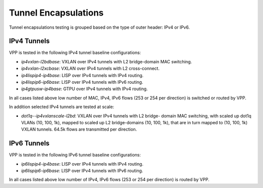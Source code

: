 Tunnel Encapsulations
---------------------

Tunnel encapsulations testing is grouped based on the type of outer
header: IPv4 or IPv6.

IPv4 Tunnels
~~~~~~~~~~~~

VPP is tested in the following IPv4 tunnel baseline configurations:

- *ip4vxlan-l2bdbase*: VXLAN over IPv4 tunnels with L2 bridge-domain MAC
  switching.
- *ip4vxlan-l2xcbase*: VXLAN over IPv4 tunnels with L2 cross-connect.
- *ip4lispip4-ip4base*: LISP over IPv4 tunnels with IPv4 routing.
- *ip4lispip6-ip6base*: LISP over IPv4 tunnels with IPv6 routing.
- *ip4gtpusw-ip4base*: GTPU over IPv4 tunnels with IPv4 routing.

In all cases listed above low number of MAC, IPv4, IPv6 flows (253 or 254 per
direction) is switched or routed by VPP.

In addition selected IPv4 tunnels are tested at scale:

- *dot1q--ip4vxlanscale-l2bd*: VXLAN over IPv4 tunnels with L2 bridge-
  domain MAC switching, with scaled up dot1q VLANs (10, 100, 1k),
  mapped to scaled up L2 bridge-domains (10, 100, 1k), that are in turn
  mapped to (10, 100, 1k) VXLAN tunnels. 64.5k flows are transmitted per
  direction.

IPv6 Tunnels
~~~~~~~~~~~~

VPP is tested in the following IPv6 tunnel baseline configurations:

- *ip6lispip4-ip4base*: LISP over IPv4 tunnels with IPv4 routing.
- *ip6lispip6-ip6base*: LISP over IPv4 tunnels with IPv6 routing.

In all cases listed above low number of IPv4, IPv6 flows (253 or 254 per
direction) is routed by VPP.

